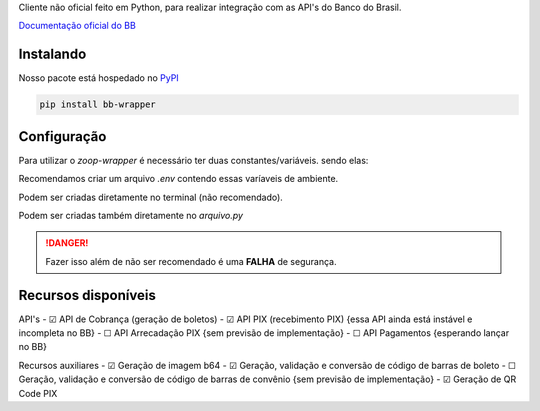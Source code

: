 Cliente não oficial feito em Python, para realizar integração com as API's do Banco do Brasil.

`Documentação oficial do BB <https://developers.bb.com.br/>`_

Instalando
===========

Nosso pacote está hospedado no `PyPI <https://pypi.org/project/bb-wrapper/>`_

.. code-block:: bash

    pip install bb-wrapper



Configuração
==================
Para utilizar o `zoop-wrapper` é necessário ter duas constantes/variáveis. sendo elas:

.. code-block:: python
    IMOBANCO_BB_IS_SANDBOX='flag True ou False para indicar utilização de sandbox ou não'
    IMOBANCO_BB_BASIC_TOKEN='chave de autenticação gerada para a aplicação no site developers.bb'
    IMOBANCO_BB_GW_APP_KEY='chave de desenvolvimento gerada para a aplicação no site developers.bb'

    IMOBANCO_BB_CONVENIO='convênio do contrato para geração de boletos'
    IMOBANCO_BB_CARTEIRA='carteira do contrato para geração de boletos'
    IMOBANCO_BB_VARIACAO_CARTEIRA='variação da carteira do contrato para geração de boletos
    IMOBANCO_BB_AGENCIA='agência da conta berço do contrato para geração de boletos'
    IMOBANCO_BB_CONTA='nº da conta berço do contrato para geração de boletos'


Recomendamos criar um arquivo `.env` contendo essas varíaveis de ambiente.

Podem ser criadas diretamente no terminal (não recomendado).

Podem ser criadas também diretamente no `arquivo.py`

.. danger::

    Fazer isso além de não ser recomendado é uma **FALHA** de segurança.

Recursos disponíveis
=====================

API's
- ☑ API de Cobrança (geração de boletos)
- ☑ API PIX (recebimento PIX) {essa API ainda está instável e incompleta no BB}
- ☐ API Arrecadação PIX {sem previsão de implementação}
- ☐ API Pagamentos {esperando lançar no BB}

Recursos auxiliares
- ☑ Geração de imagem b64
- ☑ Geração, validação e conversão de código de barras de boleto
- ☐ Geração, validação e conversão de código de barras de convênio {sem previsão de implementação}
- ☑ Geração de QR Code PIX
